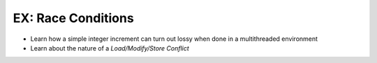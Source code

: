 .. jf-topic:: ecproposal.ec1.mt.exercise_mt_race
   :dependencies: ecproposal.ec1.cxx.build

EX: Race Conditions
===================

* Learn how a simple integer increment can turn out lossy when done in
  a multithreaded environment
* Learn about the nature of a *Load/Modify/Store Conflict*
